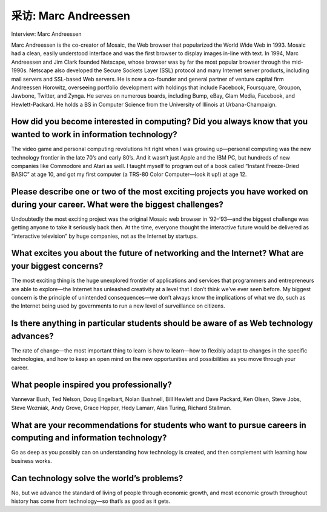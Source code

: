 



采访: Marc Andreessen
===================================

Interview: Marc Andreessen


.. tab:: 中文

.. tab:: 英文

Marc Andreessen is the co-creator of Mosaic, the Web browser that popularized the World Wide Web in 1993. Mosaic had a clean, easily understood interface and was the first browser to display images in-line with text. In 1994, Marc Andreessen and Jim Clark founded Netscape, whose browser was by far the most popular browser through the mid-1990s. Netscape also developed the Secure Sockets Layer (SSL) protocol and many Internet server products, including mail servers and SSL-based Web servers. He is now a co-founder and general partner of venture capital firm Andreessen Horowitz, overseeing portfolio development with holdings that include Facebook, Foursquare, Groupon, Jawbone, Twitter, and Zynga. He serves on numerous boards, including Bump, eBay, Glam Media, Facebook, and Hewlett-Packard. He holds a BS in Computer Science from the University of Illinois at Urbana-Champaign.

.. figure:: ../img/220-0.png 
   :align: center 

How did you become interested in computing? Did you always know that you wanted to work in information technology?
---------------------------------------------------------------------------------------------------------------------

The video game and personal computing revolutions hit right when I was growing up—personal computing was the new technology frontier in the late 70’s and early 80’s. And it wasn’t just Apple and the IBM PC, but hundreds of new companies like Commodore and Atari as well. I taught myself to program out of a book called “Instant Freeze-Dried BASIC” at age 10, and got my first computer (a TRS-80 Color Computer—look it up!) at age 12.

Please describe one or two of the most exciting projects you have worked on during your career. What were the biggest challenges?
------------------------------------------------------------------------------------------------------------------------------------


Undoubtedly the most exciting project was the original Mosaic web browser in ’92–’93—and the biggest challenge was getting anyone to take it seriously back then. At the time, everyone thought the interactive future would be delivered as “interactive television” by huge companies, not as the Internet by startups.
 
What excites you about the future of networking and the Internet? What are your biggest concerns?
--------------------------------------------------------------------------------------------------

The most exciting thing is the huge unexplored frontier of applications and services that programmers and entrepreneurs are able to explore—the Internet has unleashed creativity at a level that I don’t think we’ve ever seen before. My biggest concern is the principle of unintended consequences—we don’t always know the implications of what we do, such as the Internet being used by governments to run a new level of surveillance on citizens.

Is there anything in particular students should be aware of as Web technology advances?
-----------------------------------------------------------------------------------------

The rate of change—the most important thing to learn is how to learn—how to flexibly adapt to changes in the specific technologies, and how to keep an open mind on the new opportunities and possibilities as you move through your career.

What people inspired you professionally?
-------------------------------------------

Vannevar Bush, Ted Nelson, Doug Engelbart, Nolan Bushnell, Bill Hewlett and Dave Packard, Ken Olsen, Steve Jobs, Steve Wozniak, Andy Grove, Grace Hopper, Hedy Lamarr, Alan Turing, Richard Stallman.

What are your recommendations for students who want to pursue careers in computing and information technology?
----------------------------------------------------------------------------------------------------------------

Go as deep as you possibly can on understanding how technology is created, and then complement with learning how business works.

Can technology solve the world’s problems?
-------------------------------------------

No, but we advance the standard of living of people through economic growth, and most economic growth throughout history has come from technology—so that’s as good as it gets.